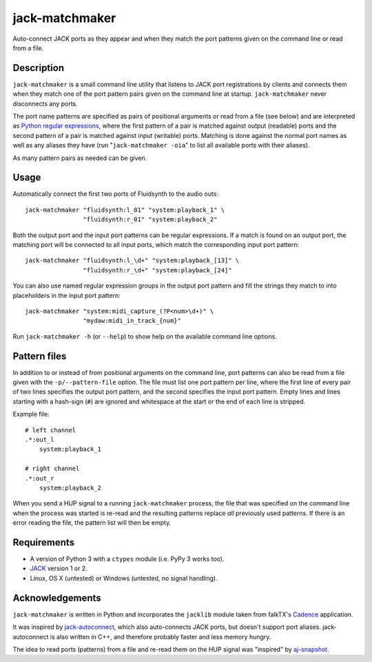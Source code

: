 jack-matchmaker
===============

Auto-connect JACK ports as they appear and when they match the port patterns
given on the command line or read from a file.


Description
-----------

``jack-matchmaker`` is a small command line utility that listens to JACK port
registrations by clients and connects them when they match one of the port
pattern pairs given on the command line at startup. ``jack-matchmaker`` never
disconnects any ports.

The port name patterns are specified as pairs of positional arguments or read
from a file (see below) and are interpreted as `Python regular expressions`_,
where the first pattern of a pair is matched against output (readable) ports
and the second pattern of a pair is matched against input (writable) ports.
Matching is done against the normal port names as well as any aliases they have
(run "``jack-matchmaker -oia``" to list all available ports with their aliases).

As many pattern pairs as needed can be given.


Usage
-----

Automatically connect the first two ports of Fluidsynth to the audio outs::

    jack-matchmaker "fluidsynth:l_01" "system:playback_1" \
                    "fluidsynth:r_01" "system:playback_2"

Both the output port and the input port patterns can be regular expressions.
If a match is found on an output port, the matching port will be connected to
all input ports, which match the corresponding input port pattern::

    jack-matchmaker "fluidsynth:l_\d+" "system:playback_[13]" \
                    "fluidsynth:r_\d+" "system:playback_[24]"

You can also use named regular expression groups in the output port pattern and
fill the strings they match to into placeholders in the input port pattern::

    jack-matchmaker "system:midi_capture_(?P<num>\d+)" \
                    "mydaw:midi_in_track_{num}"

Run ``jack-matchmaker -h`` (or ``--help``) to show help on the available
command line options.


Pattern files
-------------

In addition to or instead of from positional arguments on the command line,
port patterns can also be read from a file given with the ``-p/--pattern-file``
option. The file must list one port pattern per line, where the first line of
every pair of two lines specifies the output port pattern, and the second
specifies the input port pattern. Empty lines and lines starting with a
hash-sign (``#``) are ignored and whitespace at the start or the end of each
line is stripped.

Example file::

    # left channel
    .*:out_l
        system:playback_1

    # right channel
    .*:out_r
        system:playback_2

When you send a HUP signal to a running ``jack-matchmaker`` process, the file
that was specified on the command line when the process was started is re-read
and the resulting patterns replace *all* previously used patterns. If there is
an error reading the file, the pattern list will then be empty.


Requirements
------------

* A version of Python 3 with a ``ctypes`` module (i.e. PyPy 3 works too).
* JACK_ version 1 or 2.
* Linux, OS X (untested) or Windows (untested, no signal handling).


Acknowledgements
----------------

``jack-matchmaker`` is written in Python and incorporates the ``jacklib``
module taken from falkTX's Cadence_ application.

It was inspired by jack-autoconnect_, which also auto-connects JACK ports, but
doesn't support port aliases. jack-autoconnect is also written in C++, and
therefore probably faster and less memory hungry.

The idea to read ports (patterns) from a file and re-read them on the HUP
signal was "inspired" by aj-snapshot_.

.. _cadence: https://github.com/falkTX/Cadence/blob/master/src/jacklib.py
.. _jack: http://jackaudio.org/
.. _jack-autoconnect: https://github.com/kripton/jack_autoconnect
.. _python regular expressions: https://docs.python.org/3/library/re.html#regular-expression-syntax
.. _aj-snapshot: http://aj-snapshot.sourceforge.net/
